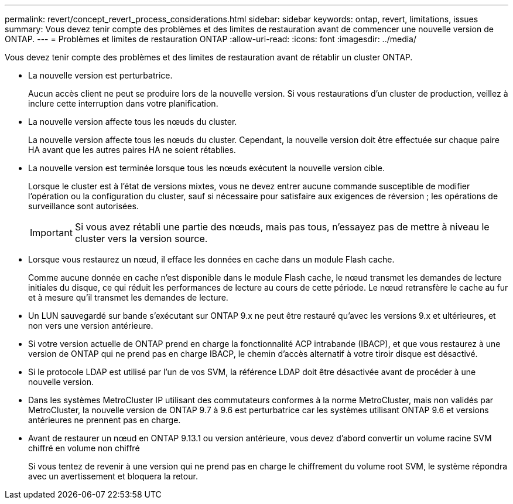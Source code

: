 ---
permalink: revert/concept_revert_process_considerations.html 
sidebar: sidebar 
keywords: ontap, revert, limitations, issues 
summary: Vous devez tenir compte des problèmes et des limites de restauration avant de commencer une nouvelle version de ONTAP. 
---
= Problèmes et limites de restauration ONTAP
:allow-uri-read: 
:icons: font
:imagesdir: ../media/


[role="lead"]
Vous devez tenir compte des problèmes et des limites de restauration avant de rétablir un cluster ONTAP.

* La nouvelle version est perturbatrice.
+
Aucun accès client ne peut se produire lors de la nouvelle version. Si vous restaurations d'un cluster de production, veillez à inclure cette interruption dans votre planification.

* La nouvelle version affecte tous les nœuds du cluster.
+
La nouvelle version affecte tous les nœuds du cluster. Cependant, la nouvelle version doit être effectuée sur chaque paire HA avant que les autres paires HA ne soient rétablies.

* La nouvelle version est terminée lorsque tous les nœuds exécutent la nouvelle version cible.
+
Lorsque le cluster est à l'état de versions mixtes, vous ne devez entrer aucune commande susceptible de modifier l'opération ou la configuration du cluster, sauf si nécessaire pour satisfaire aux exigences de réversion ; les opérations de surveillance sont autorisées.

+

IMPORTANT: Si vous avez rétabli une partie des nœuds, mais pas tous, n'essayez pas de mettre à niveau le cluster vers la version source.

* Lorsque vous restaurez un nœud, il efface les données en cache dans un module Flash cache.
+
Comme aucune donnée en cache n'est disponible dans le module Flash cache, le nœud transmet les demandes de lecture initiales du disque, ce qui réduit les performances de lecture au cours de cette période. Le nœud retransfère le cache au fur et à mesure qu'il transmet les demandes de lecture.

* Un LUN sauvegardé sur bande s'exécutant sur ONTAP 9.x ne peut être restauré qu'avec les versions 9.x et ultérieures, et non vers une version antérieure.
* Si votre version actuelle de ONTAP prend en charge la fonctionnalité ACP intrabande (IBACP), et que vous restaurez à une version de ONTAP qui ne prend pas en charge IBACP, le chemin d'accès alternatif à votre tiroir disque est désactivé.
* Si le protocole LDAP est utilisé par l'un de vos SVM, la référence LDAP doit être désactivée avant de procéder à une nouvelle version.
* Dans les systèmes MetroCluster IP utilisant des commutateurs conformes à la norme MetroCluster, mais non validés par MetroCluster, la nouvelle version de ONTAP 9.7 à 9.6 est perturbatrice car les systèmes utilisant ONTAP 9.6 et versions antérieures ne prennent pas en charge.
* Avant de restaurer un nœud en ONTAP 9.13.1 ou version antérieure, vous devez d'abord convertir un volume racine SVM chiffré en volume non chiffré
+
Si vous tentez de revenir à une version qui ne prend pas en charge le chiffrement du volume root SVM, le système répondra avec un avertissement et bloquera la retour.



